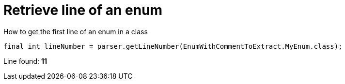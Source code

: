 ifndef::ROOT_PATH[:ROOT_PATH: ../../..]

[#org_sfvl_codeextraction_parsedclassrepositorytest_retrievelinenumber_retrieve_line_of_an_enum]
= Retrieve line of an enum

.How to get the first line of an enum in a class

[source,java,indent=0]
----
            final int lineNumber = parser.getLineNumber(EnumWithCommentToExtract.MyEnum.class);

----

Line found: *11*
++++
<style>
#org_sfvl_codeextraction_parsedclassrepositorytest_retrievelinenumber_retrieve_line_of_an_enum ~ .inline {
   display: inline-block;
   vertical-align: top;
   margin-right: 2em;
}
</style>
++++